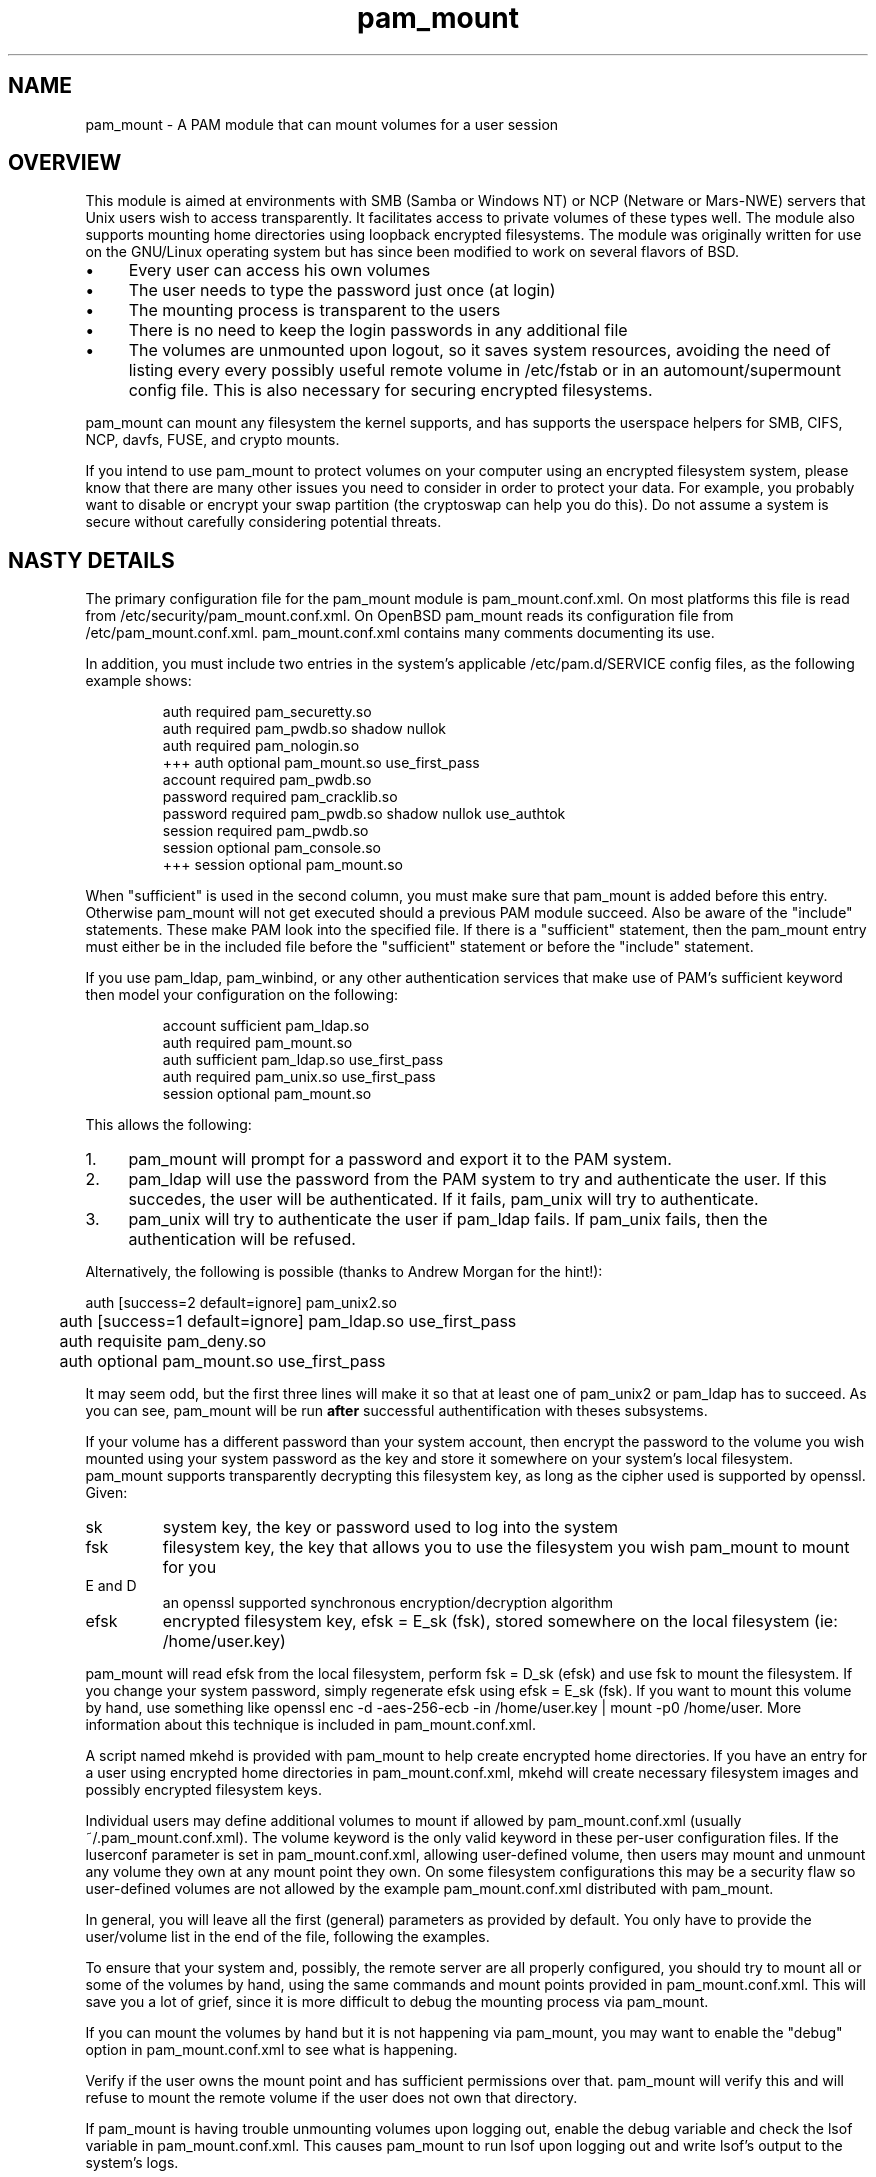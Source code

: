 .TH pam_mount 8
.SH NAME
.PP
pam_mount - A PAM module that can mount volumes for a user session
.SH OVERVIEW
.PP
This module is aimed at environments with SMB (Samba or Windows NT) or NCP
(Netware or Mars-NWE) servers that Unix users wish to access transparently. It
facilitates access to private volumes of these types well. The module also
supports mounting home directories using  loopback encrypted filesystems. The
module was originally written for use on the GNU/Linux operating system but has
since been modified to work on several flavors of BSD.
.IP "\(bu" 4
Every user can access his own volumes
.IP "\(bu" 4
The user needs to type the password just once (at login)
.IP "\(bu" 4
The mounting process is transparent to the users
.IP "\(bu" 4
There is no need to keep the login passwords in any additional file
.IP "\(bu" 4
The volumes are unmounted upon logout, so it saves system resources, avoiding
the need of listing every every possibly useful remote  volume in /etc/fstab or
in an automount/supermount config file. This is also necessary for securing
encrypted filesystems.
.PP
pam_mount can mount any filesystem the kernel supports, and has supports the
userspace helpers for SMB, CIFS, NCP, davfs, FUSE, and crypto mounts.
.PP
If you intend to use pam_mount to protect volumes on your computer using an
encrypted filesystem system, please know that there are many other issues you
need to consider in order to protect your data. For example, you probably want
to disable or encrypt your swap partition (the cryptoswap can help you do
this). Do not assume a system is secure without carefully considering potential
threats.
.SH NASTY DETAILS
.PP
The primary configuration file for the pam_mount module is pam_mount.conf.xml.
On most platforms this file is read from /etc/security/pam_mount.conf.xml. On
OpenBSD pam_mount reads its configuration file from /etc/pam_mount.conf.xml.
pam_mount.conf.xml contains many comments documenting its use.
.PP
In addition, you must include two entries in the system's applicable
/etc/pam.d/SERVICE config files, as the following example shows:
.IP
.nf
    auth     required  pam_securetty.so
    auth     required  pam_pwdb.so shadow nullok
    auth     required  pam_nologin.so
+++ auth     optional  pam_mount.so use_first_pass
    account  required  pam_pwdb.so
    password required  pam_cracklib.so
    password required  pam_pwdb.so shadow nullok use_authtok
    session  required  pam_pwdb.so
    session  optional  pam_console.so
+++ session  optional  pam_mount.so
.fi
.PP
When "sufficient" is used in the second column, you must make sure that
pam_mount is added before this entry. Otherwise pam_mount will not get executed
should a previous PAM module succeed. Also be aware of the "include"
statements. These make PAM look into the specified file. If there is a
"sufficient" statement, then the pam_mount entry must either be in the included
file before the "sufficient" statement or before the "include" statement.
.PP
If you use pam_ldap, pam_winbind, or any other authentication services that
make use of PAM's sufficient keyword then model your configuration on the
following:
.IP
.nf

...
account sufficient  pam_ldap.so
auth    required    pam_mount.so
auth    sufficient  pam_ldap.so use_first_pass
auth    required    pam_unix.so use_first_pass
session optional    pam_mount.so
...
.fi
.PP
This allows the following:
.IP "1." 4
pam_mount will prompt for a password and export it to the PAM system.
.IP "2." 4
pam_ldap will use the password from the PAM system to try and authenticate the
user. If this succedes, the user will be authenticated. If it fails, pam_unix
will try to authenticate.
.IP "3." 4
pam_unix will try to authenticate the user if pam_ldap fails. If pam_unix
fails, then the authentication will be refused.
.PP
Alternatively, the following is possible (thanks to Andrew Morgan for
the hint!):
.nf

	auth [success=2 default=ignore] pam_unix2.so
	auth [success=1 default=ignore] pam_ldap.so use_first_pass
	auth requisite pam_deny.so
	auth optional pam_mount.so use_first_pass
.fi
.PP
It may seem odd, but the first three lines will make it so that at least one of
pam_unix2 or pam_ldap has to succeed. As you can see, pam_mount will be run
\fBafter\fR successful authentification with theses subsystems.
.PP
If your volume has a different password than your system account, then encrypt
the password to the volume you wish mounted using your system password as the
key and store it somewhere on your system's local filesystem. pam_mount
supports transparently decrypting this filesystem key, as long as the cipher
used is supported by openssl. Given:
.TP
sk
system key, the key or password used to log into the system
.TP
fsk
filesystem key, the key that allows you to use the filesystem you wish pam_mount to mount for you
.TP
E and D
an openssl supported synchronous encryption/decryption algorithm
.TP
efsk
encrypted filesystem key, efsk = E_sk (fsk), stored somewhere on the local filesystem (ie: /home/user.key)
.PP
pam_mount will read efsk from the local filesystem, perform fsk = D_sk (efsk)
and use fsk to mount the filesystem. If you change your system password, simply
regenerate efsk using efsk = E_sk (fsk). If you want to mount this volume by
hand, use something like openssl enc -d -aes-256-ecb -in /home/user.key | mount
-p0 /home/user. More information about this technique is included in
pam_mount.conf.xml.
.PP
A script named mkehd is provided with pam_mount to help create encrypted home
directories. If you have an entry for a user using encrypted home directories
in pam_mount.conf.xml, mkehd will create necessary filesystem images and
possibly encrypted filesystem keys.
.PP
Individual users may define additional volumes to mount if allowed by
pam_mount.conf.xml (usually ~/.pam_mount.conf.xml). The volume keyword is the
only valid keyword in these per-user configuration files. If the luserconf
parameter is set in pam_mount.conf.xml, allowing user-defined volume, then
users may mount and unmount any volume they own at any mount point they own. On
some filesystem configurations this may be a security flaw so user-defined
volumes are not allowed by the example pam_mount.conf.xml distributed with
pam_mount.
.PP
In general, you will leave all the first (general) parameters as provided by
default. You only have to provide the user/volume list in the end of the file,
following the examples.
.PP
To ensure that your system and, possibly, the remote server are all properly
configured, you should try to mount all or some of the volumes by hand, using
the same commands and mount points provided in pam_mount.conf.xml. This will
save you a lot of grief, since it is more difficult to debug the mounting
process via pam_mount.
.PP
If you can mount the volumes by hand but it is not happening via pam_mount, you
may want to enable the "debug" option in pam_mount.conf.xml to see what is
happening.
.PP
Verify if the user owns the mount point and has sufficient permissions over
that. pam_mount will verify this and will refuse to mount the remote volume if
the user does not own that directory.
.PP
If pam_mount is having trouble unmounting volumes upon logging out, enable the
debug variable and check the lsof variable in pam_mount.conf.xml. This causes
pam_mount to run lsof upon logging out and write lsof's output to the system's
logs.
.SH AUTHORS
.PP
W. Michael Petullo <mike@flyn.org>
.PP
Jan Engelhardt <jengelh [at] gmx de> (current maintainer)

